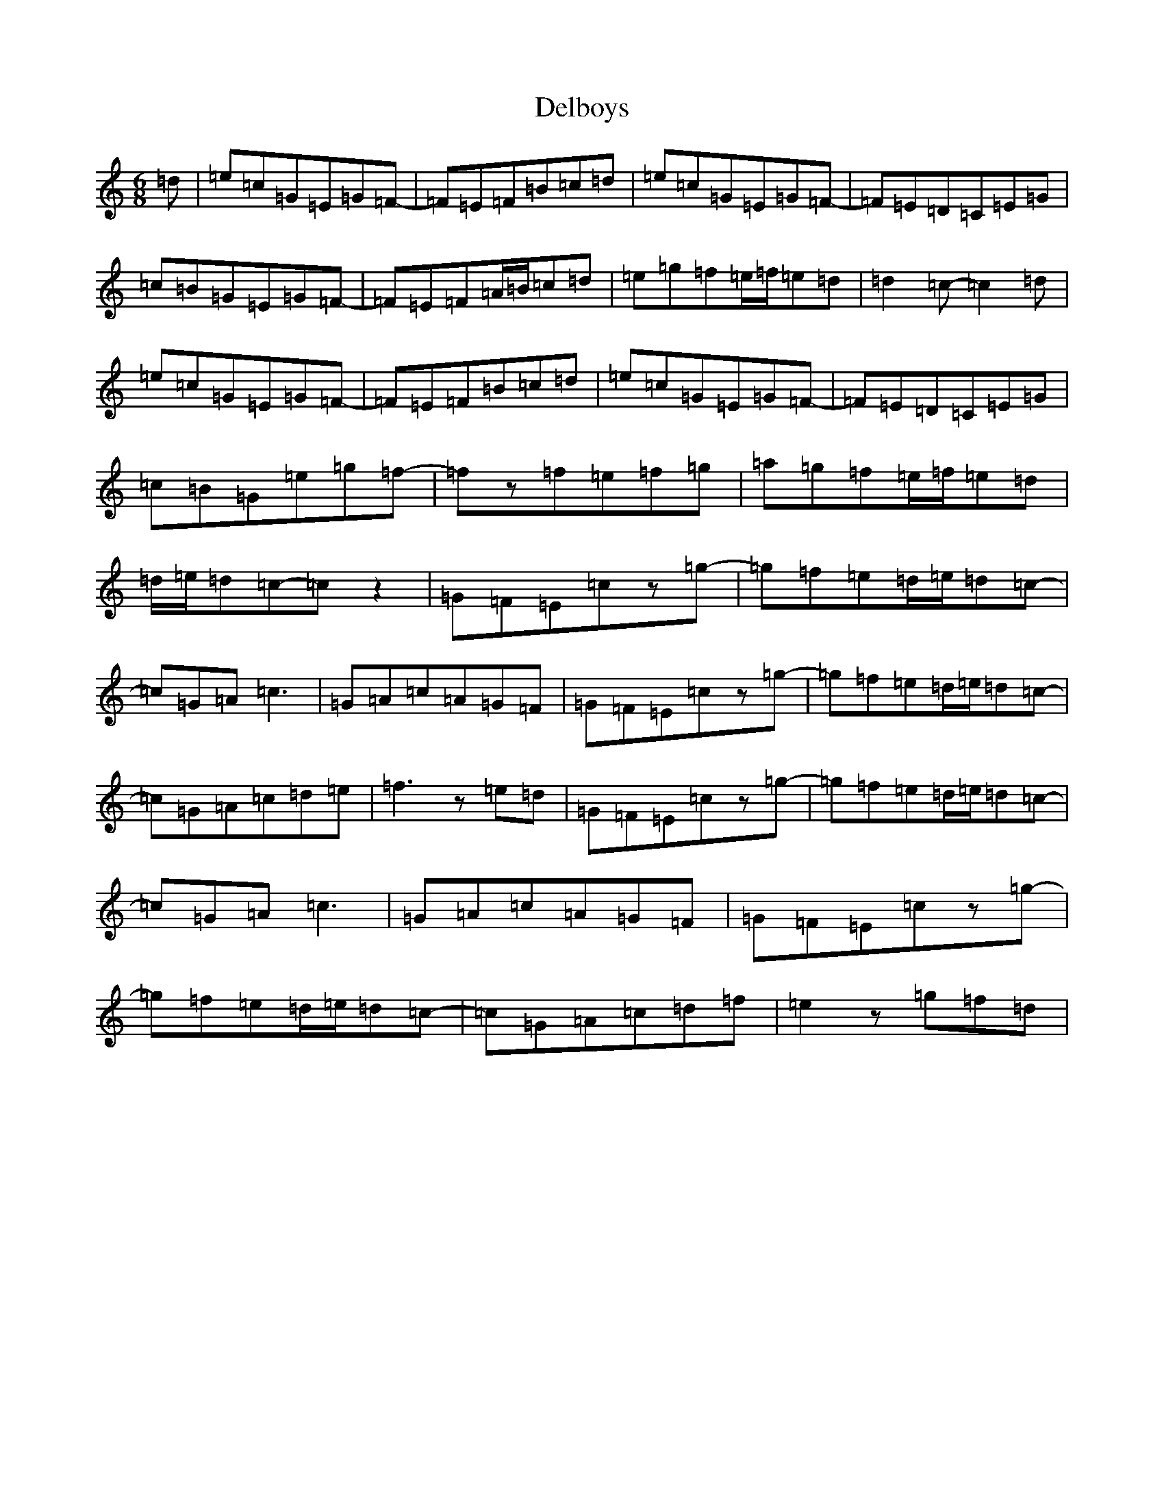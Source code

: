 X: 5043
T: Delboys
S: https://thesession.org/tunes/11805#setting11805
R: jig
M:6/8
L:1/8
K: C Major
=d|=e=c=G=E=G=F-|=F=E=F=B=c=d|=e=c=G=E=G=F-|=F=E=D=C=E=G|=c=B=G=E=G=F-|=F=E=F=A/2=B/2=c=d|=e=g=f=e/2=f/2=e=d|=d2=c-=c2=d|=e=c=G=E=G=F-|=F=E=F=B=c=d|=e=c=G=E=G=F-|=F=E=D=C=E=G|=c=B=G=e=g=f-|=fz=f=e=f=g|=a=g=f=e/2=f/2=e=d|=d/2=e/2=d=c-=cz2|=G=F=E=cz=g-|=g=f=e=d/2=e/2=d=c-|=c=G=A=c3|=G=A=c=A=G=F|=G=F=E=cz=g-|=g=f=e=d/2=e/2=d=c-|=c=G=A=c=d=e|=f3z=e=d|=G=F=E=cz=g-|=g=f=e=d/2=e/2=d=c-|=c=G=A=c3|=G=A=c=A=G=F|=G=F=E=cz=g-|=g=f=e=d/2=e/2=d=c-|=c=G=A=c=d=f|=e2z=g=f=d|